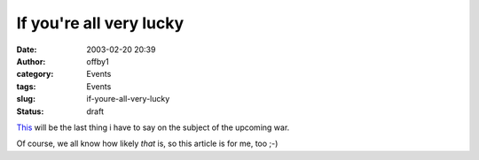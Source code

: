 If you're all very lucky
########################
:date: 2003-02-20 20:39
:author: offby1
:category: Events
:tags: Events
:slug: if-youre-all-very-lucky
:status: draft

`This <http://www.thestranger.com/2003-02-20/feature.html>`__ will be
the last thing i have to say on the subject of the upcoming war.

Of course, we all know how likely *that* is, so this article is for me,
too ;-)
